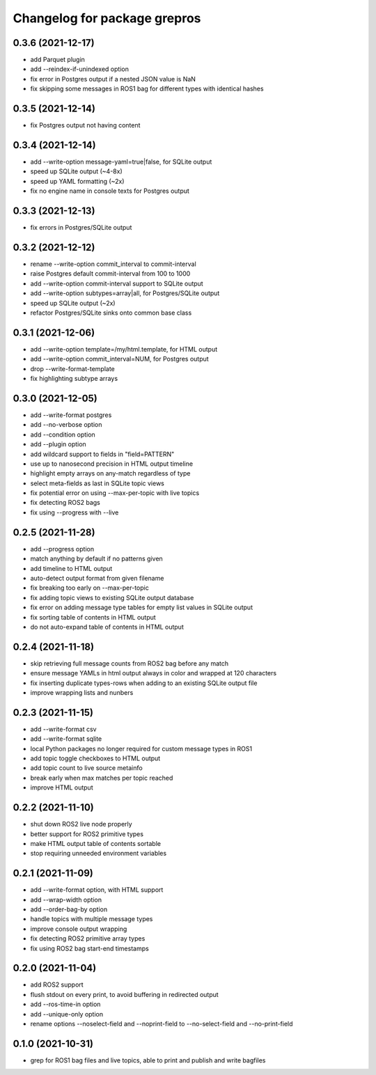 ^^^^^^^^^^^^^^^^^^^^^^^^^^^^^
Changelog for package grepros
^^^^^^^^^^^^^^^^^^^^^^^^^^^^^

0.3.6 (2021-12-17)
-------------------
* add Parquet plugin
* add --reindex-if-unindexed option
* fix error in Postgres output if a nested JSON value is NaN
* fix skipping some messages in ROS1 bag for different types with identical hashes

0.3.5 (2021-12-14)
-------------------
* fix Postgres output not having content

0.3.4 (2021-12-14)
-------------------
* add --write-option message-yaml=true|false, for SQLite output
* speed up SQLite output (~4-8x)
* speed up YAML formatting (~2x)
* fix no engine name in console texts for Postgres output

0.3.3 (2021-12-13)
-------------------
* fix errors in Postgres/SQLite output

0.3.2 (2021-12-12)
-------------------
* rename --write-option commit_interval to commit-interval
* raise Postgres default commit-interval from 100 to 1000
* add --write-option commit-interval support to SQLite output
* add --write-option subtypes=array|all, for Postgres/SQLite output
* speed up SQLite output (~2x)
* refactor Postgres/SQLite sinks onto common base class

0.3.1 (2021-12-06)
-------------------
* add --write-option template=/my/html.template, for HTML output
* add --write-option commit_interval=NUM, for Postgres output
* drop --write-format-template
* fix highlighting subtype arrays

0.3.0 (2021-12-05)
-------------------
* add --write-format postgres
* add --no-verbose option
* add --condition option
* add --plugin option
* add wildcard support to fields in "field=PATTERN"
* use up to nanosecond precision in HTML output timeline
* highlight empty arrays on any-match regardless of type
* select meta-fields as last in SQLite topic views
* fix potential error on using --max-per-topic with live topics
* fix detecting ROS2 bags
* fix using --progress with --live

0.2.5 (2021-11-28)
-------------------
* add --progress option
* match anything by default if no patterns given
* add timeline to HTML output
* auto-detect output format from given filename
* fix breaking too early on --max-per-topic
* fix adding topic views to existing SQLite output database
* fix error on adding message type tables for empty list values in SQLite output
* fix sorting table of contents in HTML output
* do not auto-expand table of contents in HTML output

0.2.4 (2021-11-18)
-------------------
* skip retrieving full message counts from ROS2 bag before any match
* ensure message YAMLs in html output always in color and wrapped at 120 characters
* fix inserting duplicate types-rows when adding to an existing SQLite output file
* improve wrapping lists and nunbers

0.2.3 (2021-11-15)
-------------------
* add --write-format csv
* add --write-format sqlite
* local Python packages no longer required for custom message types in ROS1
* add topic toggle checkboxes to HTML output
* add topic count to live source metainfo
* break early when max matches per topic reached
* improve HTML output

0.2.2 (2021-11-10)
-------------------
* shut down ROS2 live node properly
* better support for ROS2 primitive types
* make HTML output table of contents sortable
* stop requiring unneeded environment variables

0.2.1 (2021-11-09)
-------------------
* add --write-format option, with HTML support
* add --wrap-width option
* add --order-bag-by option
* handle topics with multiple message types
* improve console output wrapping
* fix detecting ROS2 primitive array types
* fix using ROS2 bag start-end timestamps

0.2.0 (2021-11-04)
-------------------
* add ROS2 support
* flush stdout on every print, to avoid buffering in redirected output
* add --ros-time-in option
* add --unique-only option
* rename options --noselect-field and --noprint-field to --no-select-field and --no-print-field

0.1.0 (2021-10-31)
-------------------
* grep for ROS1 bag files and live topics, able to print and publish and write bagfiles
